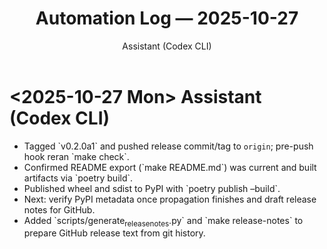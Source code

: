 #+TITLE: Automation Log — 2025-10-27
#+AUTHOR: Assistant (Codex CLI)
#+OPTIONS: toc:nil num:nil

* <2025-10-27 Mon> Assistant (Codex CLI)
- Tagged `v0.2.0a1` and pushed release commit/tag to =origin=; pre-push hook reran `make check`.
- Confirmed README export (`make README.md`) was current and built artifacts via `poetry build`.
- Published wheel and sdist to PyPI with `poetry publish --build`.
- Next: verify PyPI metadata once propagation finishes and draft release notes for GitHub.
- Added `scripts/generate_release_notes.py` and `make release-notes` to prepare GitHub release text from git history.
